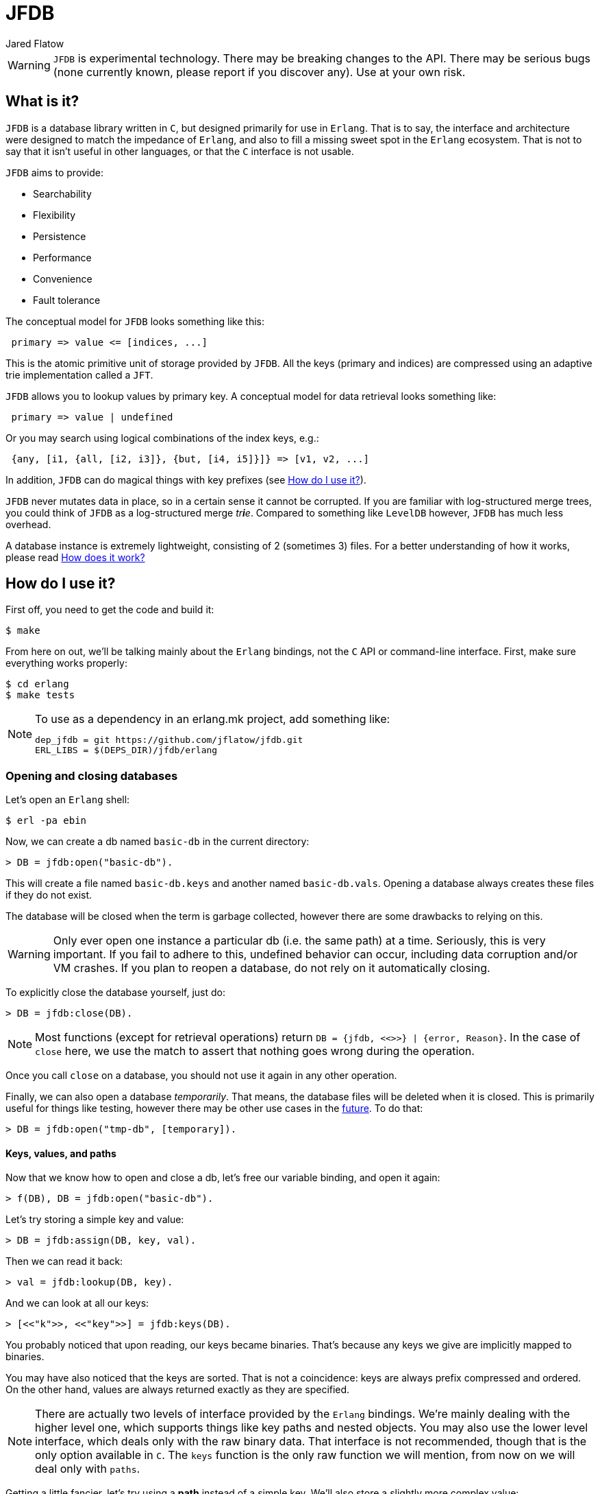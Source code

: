 = JFDB
:Author: Jared Flatow

WARNING: `JFDB` is experimental technology.
         There may be breaking changes to the API.
         There may be serious bugs (none currently known, please report if you discover any).
         Use at your own risk.

[[about]]
== What is it?

`JFDB` is a database library written in `C`, but designed primarily for use in `Erlang`.
That is to say, the interface and architecture were designed to match the impedance of `Erlang`,
and also to fill a missing sweet spot in the `Erlang` ecosystem.
That is not to say that it isn't useful in other languages, or that the `C` interface is not usable.

`JFDB` aims to provide:

 - Searchability
 - Flexibility
 - Persistence
 - Performance
 - Convenience
 - Fault tolerance

The conceptual model for `JFDB` looks something like this:

----
 primary => value <= [indices, ...]
----

This is the atomic primitive unit of storage provided by `JFDB`.
All the keys (primary and indices) are compressed using an adaptive trie implementation called a `JFT`.

`JFDB` allows you to lookup values by primary key.
A conceptual model for data retrieval looks something like:

----
 primary => value | undefined
----

Or you may search using logical combinations of the index keys, e.g.:

----
 {any, [i1, {all, [i2, i3]}, {but, [i4, i5]}]} => [v1, v2, ...]
----

In addition, `JFDB` can do magical things with key prefixes (see <<usage>>).

`JFDB` never mutates data in place, so in a certain sense it cannot be corrupted.
If you are familiar with log-structured merge trees, you could think of `JFDB` as a log-structured merge __tr**i**e__.
Compared to something like `LevelDB` however, `JFDB` has much less overhead.

A database instance is extremely lightweight, consisting of 2 (sometimes 3) files.
For a better understanding of how it works, please read <<implementation>>

[[usage]]
== How do I use it?

First off, you need to get the code and build it:

----
$ make
----

From here on out, we'll be talking mainly about the `Erlang` bindings, not the `C` API or command-line interface.
First, make sure everything works properly:

----
$ cd erlang
$ make tests
----

[NOTE]
.To use as a dependency in an erlang.mk project, add something like:
====
-----
dep_jfdb = git https://github.com/jflatow/jfdb.git
ERL_LIBS = $(DEPS_DIR)/jfdb/erlang
-----
====

=== Opening and closing databases

Let's open an `Erlang` shell:

----
$ erl -pa ebin
----

Now, we can create a db named `basic-db` in the current directory:

----
> DB = jfdb:open("basic-db").
----

This will create a file named `basic-db.keys` and another named `basic-db.vals`.
Opening a database always creates these files if they do not exist.

The database will be closed when the term is garbage collected, however there are some drawbacks to relying on this.

WARNING: Only ever open one instance a particular db (i.e. the same path) at a time.
         Seriously, this is very important.
         If you fail to adhere to this, undefined behavior can occur, including data corruption and/or VM crashes.
         If you plan to reopen a database, do not rely on it automatically closing.

To explicitly close the database yourself, just do:

----
> DB = jfdb:close(DB).
----

NOTE: Most functions (except for retrieval operations) return `DB = {jfdb, <<>>} | {error, Reason}`.
      In the case of `close` here, we use the match to assert that nothing goes wrong during the operation.

Once you call `close` on a database, you should not use it again in any other operation.

Finally, we can also open a database __temporarily__.
That means, the database files will be deleted when it is closed.
This is primarily useful for things like testing, however there may be other use cases in the <<future,future>>.
To do that:

----
> DB = jfdb:open("tmp-db", [temporary]).
----

==== Keys, values, and paths

Now that we know how to open and close a db, let's free our variable binding, and open it again:

----
> f(DB), DB = jfdb:open("basic-db").
----

Let's try storing a simple key and value:

----
> DB = jfdb:assign(DB, key, val).
----

Then we can read it back:

----
> val = jfdb:lookup(DB, key).
----

And we can look at all our keys:

----
> [<<"k">>, <<"key">>] = jfdb:keys(DB).
----

You probably noticed that upon reading, our keys became binaries.
That's because any keys we give are implicitly mapped to binaries.

You may have also noticed that the keys are sorted.
That is not a coincidence: keys are always prefix compressed and ordered.
On the other hand, values are always returned exactly as they are specified.

NOTE: There are actually two levels of interface provided by the `Erlang` bindings.
      We're mainly dealing with the higher level one, which supports things like key paths and nested objects.
      You may also use the lower level interface, which deals only with the raw binary data.
      That interface is not recommended, though that is the only option available in `C`.
      The `keys` function is the only raw function we will mention, from now on we will deal only with `paths`.

Getting a little fancier, let's try using a *path* instead of a simple key.
We'll also store a slightly more complex value:

----
> DB = jfdb:assign(DB, [path, to, a], #{a => <<"ok">>}).
> DB = jfdb:assign(DB, [path, to, b], #{b => <<"ok">>}).
----

Paths allow us to store hierarchical data.
This is not unlike a file system which contains directories and files.
We will soon see <<sub-dbs,sub-dbs>> which are like directories, as opposed to the values we have been using, which are like files.
Later when we look at <<indices,indices>>, we will see that `JFDB` is not just like a file system, but rather a _tagged_ file system.

If that didn't make any sense, don't worry, let's just see what happens when we use paths:

----
> jfdb:lookup(DB, [path, to]).
[{<<"a">>,#{a => <<"ok">>}},
 {<<"b">>,#{b => <<"ok">>}}]
----

If we only care about whether or not a path exists in the db:

----
> true = jfdb:exists(DB, [path, to]).
----

We can remove full paths, or just the prefixes:

----
> DB = jfdb:remove(DB, [path, to]).
> false = jfdb:exists(DB, [path, to]).
----

[[sub-dbs]]
=== Sub-dbs

What happens if we just look at the first component of our path?
There's no value there, so what do we get back?
Well, we still get back an object, but for each key we get back a *sub-db*:

----
> [{<<"to">>, Sub}] = jfdb:lookup(DB, [path]).
----

For the most part, we can use the sub-db the same way we would use a db:

----
> jfdb:lookup(Sub, a).
#{a => <<"ok">>}
> jfdb:lookup(Sub, b).
#{b => <<"ok">>}
----

[[indices]]
=== Indices and search

So far, so good, but the real _raison d'être_ for `JFDB` is to support searching arbitrary properties of a (mutable) dataset.
`JFDB` is not _just_ an efficient way to store complex `Erlang` terms on disk, without any meaningful size limits.
Using indices (which are keys / paths exactly like the primary keys we discussed above), you get fast, multi-dimensional access to your data.
The indices are first class citizens in `JFDB`, which means they are atomically written together with the primary key and value.
It also means indices get prefix compressed, just like primaries.

Creating indices is easy:

----
> DB = jfdb:assign(DB, k1, v1, [[time, a], [place, p1]]).
> DB = jfdb:assign(DB, k2, v2, [[time, b], [place, p1]]).
> DB = jfdb:assign(DB, k3, v3, [[time, a], [place, p2]]).
----

So is searching:

----
> jfdb:search(DB, [time, a]).
[{<<"k1">>,v1},{<<"k3">>,v3}]
> jfdb:search(DB, {all, [[time, a], [place, p1]]}).
[{<<"k1">>,v1}]
> jfdb:search(DB, {but, [{any, [[time, a], [time, b]]}, [place, p2]]}).
[{<<"k2">>,v2},{<<"k1">>,v1}]
----

Notice how when searching, the return items are not always in order.
If you are searching for a single index key, the order is guaranteed.
All bets are off when performing complex queries over multiple keys.

We can search prefix paths too.
Another way to restate the last query we executed could be:

----
> jfdb:search(DB, {but, [[time], [place, p2]]}).
[{<<"k2">>,v2},{<<"k1">>,v1}]
----

That is ``has time but not place p2''.

In addition, we can use arbitrary prefixes, not just components of the path.
For instance, let's suppose we want to support text search on value:

----
> DB = jfdb:assign(DB, [some, path], #{first_name => <<"Jared">>, last_name => <<"Flatow">>}, [[word, <<"Jared">>], [word, <<"Flatow">>]]).
----

We invented the word keyspace for our text search so that it doesn't interfere with any other keys we have.
Now we can search a prefix, e.g. as a user types:

----
> jfdb:search(DB, {pre, [word, <<"Ja">>]}).
[{[<<"some">>,<<"path">>],
  #{first_name => <<"Jared">>,last_name => <<"Flatow">>}}]
----

One more thing worth knowing, is that we can list indices, not just primaries:

----
> jfdb:paths(DB, [], [indices]).
[[<<"place">>,<<"p1">>],
 [<<"place">>,<<"p2">>],
 [<<"time">>,<<"a">>],
 [<<"time">>,<<"b">>],
 [<<"word">>,<<"Flatow">>],
 [<<"word">>,<<"Jared">>]]
----

That second argument is a path.
Remember, paths can mention prefixes:

----
> jfdb:paths(DB, {pre, [place, p]}, [indices]).
[<<"1">>,<<"2">>]
----

I mean it, they can _always_ use prefixes:

----
> jfdb:lookup(DB, {pre, [some, path]}).
[{[],#{first_name => <<"Jared">>,last_name => <<"Flatow">>}}]
----

If you understand why that last example returned an item tuple and not just a value, then you are really grokking `JFDB`.

[[compaction]]
=== Flushing and crushing

If you want to ensure a write gets to disk, you have 3 options:

 1. Add the `flush` option to the write call, i.e. `jfdb:assign(DB, Path, Val, Indices, [flush])`
 2. Call `flush` on the db, i.e. `jfdb:flush(DB)`
 3. Call `crush` on the db, i.e. `jfdb:crush(DB)`

Unlike `flush`, `crush` will actually compact the db into a single level.
This normally happens automatically, but you can do it manually, e.g. if you want to optimize for reading.
For more information about what this means, see <<implementation>>.

[[performance]]
== How fast is it?

Well, that's an impossible question, it depends on your use case.
But here are some quick tests from the root directory of `JFDB`.

----
time test/jfdb test-db
----

That's using the `C` API, and on my MacBook Pro I get *~30-40K* writes per second.

Using the `Erlang` API:

----
time (cd erlang && test/jfdb erl-test-db assign 10000)
time (cd erlang && test/jfdb erl-test-db lookup 10000)
----

For me, that comes to *~5K* writes per second, and *~20K* reads per second.

All these tests use pretty trivial keys and values, and are actually doing stuff besides just reading and writing the values.
They also don't use any of the advanced features of `JFDB`.
I'd love to see your benchmarks!

[[implementation]]
== How does it work?

This is a work in progress, the authoritative answer to this is _read the code_.
There are really only *~2500* lines of code in https://github.com/jflatow/jfdb/tree/master/src[jfdb/src] that do the bulk of the work.
The fancy querying is mostly part of the `Erlang` bindings under https://github.com/jflatow/jfdb/blob/master/erlang/c_src/jfdb_nif.c[erlang/c_src/jfdb_nif.c].

Essentially there are 2 files, `.keys` and `.vals`.
The `.keys` file contains the tries (more detail to come).
The `.vals` file contains bulk value data, allocated in blocks.
Both files are mmapped.

Here are a couple of random notes on the `Erlang` bindings for now:

 - the nif has its own queue / thread, it will not block the scheduler
 - the resource uses < `4KB` memory overhead per db
 ** `JFT_KEY_LIMIT` defaults to `1KB`, i.e. maximum of `1024` bytes per key.
     You can change the limit to match your data, the largest possible is `4KB`.
    `256B` is enough for most, `512B` or `1KB` is probably more than enough for anyone.
 ** 2 key data buffers in `Erlang` bindings
 ** 1 key data buffer in the core db

[[future]]
== What's next?

I've been thinking a lot about memory-only dbs and complex transactions.
Also, possibly exposing the `JFT` objects (tries) directly to `Erlang`.
These are highly related topics.
More on this to come...
